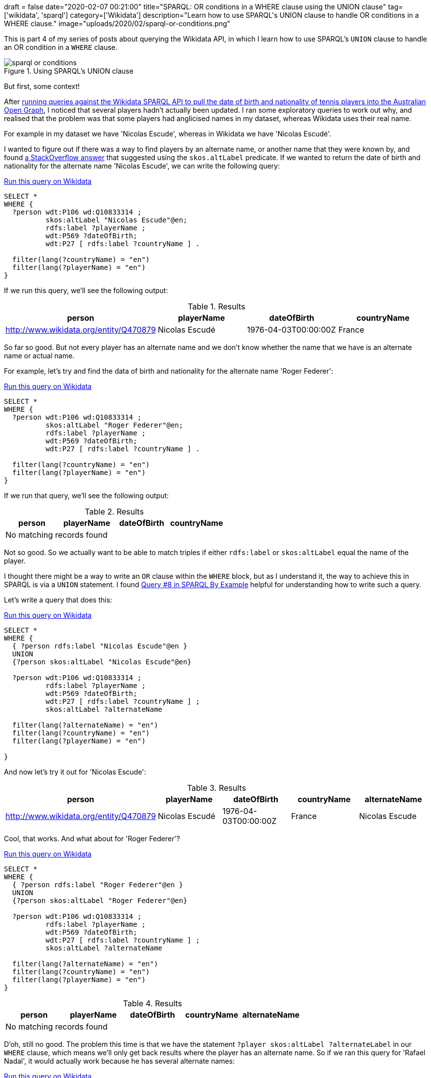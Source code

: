 +++
draft = false
date="2020-02-07 00:21:00"
title="SPARQL: OR conditions in a WHERE clause using the UNION clause"
tag=['wikidata', 'sparql']
category=['Wikidata']
description="Learn how to use SPARQL's UNION clause to handle OR conditions in a WHERE clause."
image="uploads/2020/02/sparql-or-conditions.png"
+++

This is part 4 of my series of posts about querying the Wikidata API, in which I learn how to use SPARQL's `UNION` clause to handle an OR condition in a `WHERE` clause.

image::{{<siteurl>}}/uploads/2020/02/sparql-or-conditions.png[title="Using SPARQL's UNION clause"]


But first, some context!

After https://markhneedham.com/blog/2020/02/04/neo4j-enriching-existing-graph-wikidata-sparql-api/[running queries against the Wikidata SPARQL API to pull the date of birth and nationality of tennis players into the Australian Open Graph^], I noticed that several players hadn't actually been updated.
I ran some exploratory queries to work out why, and realised that the problem was that some players had anglicised names in my dataset, whereas Wikidata uses their real name.

For example in my dataset we have 'Nicolas Escude', whereas in Wikidata we have 'Nicolas Escudé'.

I wanted to figure out if there was a way to find players by an alternate name, or another name that they were known by, and found https://stackoverflow.com/questions/46850562/how-to-query-wikidata-for-also-known-as[a StackOverflow answer^] that suggested using the `skos.altLabel` predicate.
If we wanted to return the date of birth and nationality for the alternate name 'Nicolas Escude', we can write the following query:

.https://query.wikidata.org/#SELECT%20%2a%0AWHERE%20%7B%20%20%20%0A%20%20%3Fperson%20wdt%3AP106%20wd%3AQ10833314%20%3B%0A%20%20%20%20%20%20%20%20%20%20skos%3AaltLabel%20%22Nicolas%20Escude%22%40en%3B%0A%20%20%20%20%20%20%20%20%20%20rdfs%3Alabel%20%3FplayerName%20%3B%0A%20%20%20%20%20%20%20%20%20%20wdt%3AP569%20%3FdateOfBirth%3B%0A%20%20%20%20%20%20%20%20%20%20wdt%3AP27%20%5B%20rdfs%3Alabel%20%3FcountryName%20%5D%20.%0A%20%20%0A%20%20filter%28lang%28%3FcountryName%29%20%3D%20%22en%22%29%20%20%20%20%20%20%20%0A%20%20filter%28lang%28%3FplayerName%29%20%3D%20%22en%22%29%0A%20%20%0A%7D[Run this query on Wikidata^]
[source,sparql]
----
SELECT *
WHERE {
  ?person wdt:P106 wd:Q10833314 ;
          skos:altLabel "Nicolas Escude"@en;
          rdfs:label ?playerName ;
          wdt:P569 ?dateOfBirth;
          wdt:P27 [ rdfs:label ?countryName ] .

  filter(lang(?countryName) = "en")
  filter(lang(?playerName) = "en")
}
----

If we run this query, we'll see the following output:

.Results
[opts="header"]
|===
| person|playerName|dateOfBirth|countryName
| http://www.wikidata.org/entity/Q470879|Nicolas Escudé|1976-04-03T00:00:00Z|France
|===

So far so good.
But not every player has an alternate name and we don't know whether the name that we have is an alternate name or actual name.

For example, let's try and find the data of birth and nationality for the alternate name 'Roger Federer':

.https://query.wikidata.org/#SELECT%20%2a%0AWHERE%20%7B%20%20%20%0A%20%20%3Fperson%20wdt%3AP106%20wd%3AQ10833314%20%3B%0A%20%20%20%20%20%20%20%20%20%20skos%3AaltLabel%20%22Roger%20Federer%22%40en%3B%0A%20%20%20%20%20%20%20%20%20%20rdfs%3Alabel%20%3FplayerName%20%3B%0A%20%20%20%20%20%20%20%20%20%20wdt%3AP569%20%3FdateOfBirth%3B%0A%20%20%20%20%20%20%20%20%20%20wdt%3AP27%20%5B%20rdfs%3Alabel%20%3FcountryName%20%5D%20.%0A%20%20%0A%20%20filter%28lang%28%3FcountryName%29%20%3D%20%22en%22%29%20%20%20%20%20%20%20%0A%20%20filter%28lang%28%3FplayerName%29%20%3D%20%22en%22%29%0A%20%20%0A%7D[Run this query on Wikidata^]
[source,sparql]
----
SELECT *
WHERE {
  ?person wdt:P106 wd:Q10833314 ;
          skos:altLabel "Roger Federer"@en;
          rdfs:label ?playerName ;
          wdt:P569 ?dateOfBirth;
          wdt:P27 [ rdfs:label ?countryName ] .

  filter(lang(?countryName) = "en")
  filter(lang(?playerName) = "en")
}
----

If we run that query, we'll see the following output:

.Results
[opts="header"]
|===
| person|playerName|dateOfBirth|countryName
4+| No matching records found
|===

Not so good.
So we actually want to be able to match triples if either `rdfs:label` or `skos:altLabel` equal the name of the player.

I thought there might be a way to write an `OR` clause within the `WHERE` block, but as I understand it, the way to achieve this in SPARQL is via a `UNION` statement.
I found https://www.w3.org/2009/Talks/0615-qbe/[Query #8 in SPARQL By Example^] helpful for understanding how to write such a query.

Let's write a query that does this:

.https://query.wikidata.org/#SELECT%20%2a%0AWHERE%20%7B%0A%20%20%7B%20%3Fperson%20rdfs%3Alabel%20%22Nicolas%20Escude%22%40en%20%7D%0A%20%20UNION%0A%20%20%7B%3Fperson%20skos%3AaltLabel%20%22Nicolas%20Escude%22%40en%7D%0A%0A%20%20%3Fperson%20wdt%3AP106%20wd%3AQ10833314%20%3B%0A%20%20%20%20%20%20%20%20%20%20rdfs%3Alabel%20%3FplayerName%20%3B%0A%20%20%20%20%20%20%20%20%20%20wdt%3AP569%20%3FdateOfBirth%3B%0A%20%20%20%20%20%20%20%20%20%20wdt%3AP27%20%5B%20rdfs%3Alabel%20%3FcountryName%20%5D%20%3B%0A%20%20%20%20%20%20%20%20%20%20skos%3AaltLabel%20%3FalternateName%0A%20%20%20%20%20%20%20%20%20%20%0A%20%20filter%28lang%28%3FalternateName%29%20%3D%20%22en%22%29%0A%20%20filter%28lang%28%3FcountryName%29%20%3D%20%22en%22%29%0A%20%20filter%28lang%28%3FplayerName%29%20%3D%20%22en%22%29%0A%0A%7D[Run this query on Wikidata^]
[source,sparql]
----
SELECT *
WHERE {
  { ?person rdfs:label "Nicolas Escude"@en }
  UNION
  {?person skos:altLabel "Nicolas Escude"@en}

  ?person wdt:P106 wd:Q10833314 ;
          rdfs:label ?playerName ;
          wdt:P569 ?dateOfBirth;
          wdt:P27 [ rdfs:label ?countryName ] ;
          skos:altLabel ?alternateName

  filter(lang(?alternateName) = "en")
  filter(lang(?countryName) = "en")
  filter(lang(?playerName) = "en")

}
----

And now let's try it out for 'Nicolas Escude':

.Results
[opts="header"]
|===
|person|playerName|dateOfBirth|countryName|alternateName
|http://www.wikidata.org/entity/Q470879|Nicolas Escudé|1976-04-03T00:00:00Z|France|Nicolas Escude
|===

Cool, that works.
And what about for 'Roger Federer'?

.https://query.wikidata.org/#SELECT%20%2a%0AWHERE%20%7B%0A%20%20%7B%20%3Fperson%20rdfs%3Alabel%20%22Roger%20Federer%22%40en%20%7D%0A%20%20UNION%0A%20%20%7B%3Fperson%20skos%3AaltLabel%20%22Roger%20Federer%22%40en%7D%0A%0A%20%20%3Fperson%20wdt%3AP106%20wd%3AQ10833314%20%3B%0A%20%20%20%20%20%20%20%20%20%20rdfs%3Alabel%20%3FplayerName%20%3B%0A%20%20%20%20%20%20%20%20%20%20wdt%3AP569%20%3FdateOfBirth%3B%0A%20%20%20%20%20%20%20%20%20%20wdt%3AP27%20%5B%20rdfs%3Alabel%20%3FcountryName%20%5D%20%3B%0A%20%20%20%20%20%20%20%20%20%20skos%3AaltLabel%20%3FalternateName%0A%0A%20%20filter%28lang%28%3FalternateName%29%20%3D%20%22en%22%29%0A%20%20filter%28lang%28%3FcountryName%29%20%3D%20%22en%22%29%0A%20%20filter%28lang%28%3FplayerName%29%20%3D%20%22en%22%29%0A%7D[Run this query on Wikidata^]
[source,sparql]
----
SELECT *
WHERE {
  { ?person rdfs:label "Roger Federer"@en }
  UNION
  {?person skos:altLabel "Roger Federer"@en}

  ?person wdt:P106 wd:Q10833314 ;
          rdfs:label ?playerName ;
          wdt:P569 ?dateOfBirth;
          wdt:P27 [ rdfs:label ?countryName ] ;
          skos:altLabel ?alternateName

  filter(lang(?alternateName) = "en")
  filter(lang(?countryName) = "en")
  filter(lang(?playerName) = "en")
}
----

.Results
[opts="header"]
|===
|person|playerName|dateOfBirth|countryName|alternateName
5+|No matching records found
|===

D'oh, still no good.
The problem this time is that we have the statement `?player skos:altLabel ?alternateLabel` in our `WHERE` clause, which means we'll only get back results where the player has an alternate name.
So if we ran this query for 'Rafael Nadal', it would actually work because he has several alternate names:

.https://query.wikidata.org/#SELECT%20%2a%0AWHERE%20%7B%0A%20%20%7B%20%3Fperson%20rdfs%3Alabel%20%22Rafael%20Nadal%22%40en%20%7D%0A%20%20UNION%0A%20%20%7B%3Fperson%20skos%3AaltLabel%20%22Rafael%20Nadal%22%40en%7D%0A%0A%20%20%3Fperson%20wdt%3AP106%20wd%3AQ10833314%20%3B%0A%20%20%20%20%20%20%20%20%20%20rdfs%3Alabel%20%3FplayerName%20%3B%0A%20%20%20%20%20%20%20%20%20%20wdt%3AP569%20%3FdateOfBirth%3B%0A%20%20%20%20%20%20%20%20%20%20wdt%3AP27%20%5B%20rdfs%3Alabel%20%3FcountryName%20%5D%20%3B%0A%20%20%20%20%20%20%20%20%20%20skos%3AaltLabel%20%3FalternateName%0A%20%20%20%20%20%20%20%20%20%20%0A%20%20filter%28lang%28%3FalternateName%29%20%3D%20%22en%22%29%0A%20%20filter%28lang%28%3FcountryName%29%20%3D%20%22en%22%29%0A%20%20filter%28lang%28%3FplayerName%29%20%3D%20%22en%22%29%0A%7D[Run this query on Wikidata^]
[source,sparql]
----
SELECT *
WHERE {
  { ?person rdfs:label "Rafael Nadal"@en }
  UNION
  {?person skos:altLabel "Rafael Nadal"@en}

  ?person wdt:P106 wd:Q10833314 ;
          rdfs:label ?playerName ;
          wdt:P569 ?dateOfBirth;
          wdt:P27 [ rdfs:label ?countryName ] ;
          skos:altLabel ?alternateName

  filter(lang(?alternateName) = "en")
  filter(lang(?countryName) = "en")
  filter(lang(?playerName) = "en")
}
----

.Results
[opts="header"]
|===
|person|playerName|dateOfBirth|countryName|alternateName
|http://www.wikidata.org/entity/Q10132|Rafael Nadal|1986-06-03T00:00:00Z|Spain|Rafa
|http://www.wikidata.org/entity/Q10132|Rafael Nadal|1986-06-03T00:00:00Z|Spain|Rafa Nadal
|http://www.wikidata.org/entity/Q10132|Rafael Nadal|1986-06-03T00:00:00Z|Spain|Rafael Nadal Parera
|===

But let's go back to Federer.
We're going to update the query to make the alternate name predicate optional, as shown below:


.https://query.wikidata.org/#SELECT%20%2a%0AWHERE%20%7B%0A%20%20%7B%20%3Fperson%20rdfs%3Alabel%20%22Roger%20Federer%22%40en%20%7D%0A%20%20UNION%0A%20%20%7B%3Fperson%20skos%3AaltLabel%20%22Roger%20Federer%22%40en%7D%0A%0A%20%20%3Fperson%20wdt%3AP106%20wd%3AQ10833314%20%3B%0A%20%20%20%20%20%20%20%20%20%20rdfs%3Alabel%20%3FplayerName%20%3B%0A%20%20%20%20%20%20%20%20%20%20wdt%3AP569%20%3FdateOfBirth%3B%0A%20%20%20%20%20%20%20%20%20%20wdt%3AP27%20%5B%20rdfs%3Alabel%20%3FcountryName%20%5D%20.%0A%0A%20%20OPTIONAL%20%7B%0A%20%20%20%20%3Fperson%20skos%3AaltLabel%20%3FalternateName%0A%20%20%20%20%20%20%20%20%20%20%20%20filter%28lang%28%3FalternateName%29%20%3D%20%22en%22%29%0A%20%20%7D%0A%0A%20%20filter%28lang%28%3FcountryName%29%20%3D%20%22en%22%29%0A%20%20filter%28lang%28%3FplayerName%29%20%3D%20%22en%22%29%0A%0A%7D[Run this query on Wikidata^]
[source,sparql]
----
SELECT *
WHERE {
  { ?person rdfs:label "Roger Federer"@en }
  UNION
  {?person skos:altLabel "Roger Federer"@en}

  ?person wdt:P106 wd:Q10833314 ;
          rdfs:label ?playerName ;
          wdt:P569 ?dateOfBirth;
          wdt:P27 [ rdfs:label ?countryName ] .

  OPTIONAL {
    ?person skos:altLabel ?alternateName
            filter(lang(?alternateName) = "en")
  }

  filter(lang(?countryName) = "en")
  filter(lang(?playerName) = "en")
}
----

.Results
[opts="header"]
|===
|person|playerName|dateOfBirth|countryName|alternateName
|http://www.wikidata.org/entity/Q1426|Roger Federer|1981-08-08T00:00:00Z|Switzerland|
|===

Sweet!
And if we run this query for 'Nicolas Escude' or 'Rafael Nadal' we get the same results as before - good times!
